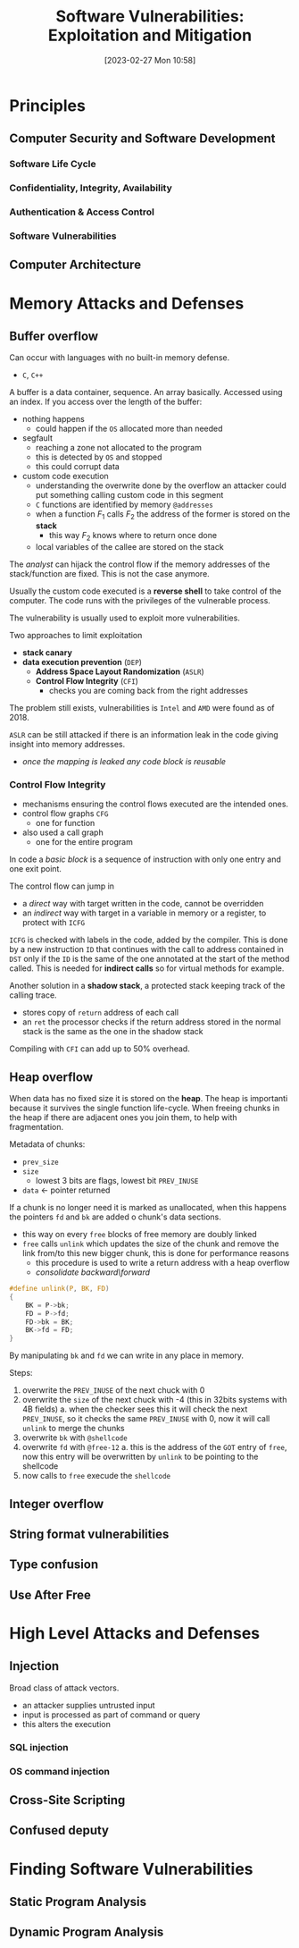 :PROPERTIES:
:ID:       39ee669b-9493-49ea-a13f-276d16d401c6
:ROAM_ALIASES: SVEM
:END:
#+title: Software Vulnerabilities: Exploitation and Mitigation
#+date: [2023-02-27 Mon 10:58]
#+FILETAGS: erasmus university compsci
* Principles
** Computer Security and Software Development
*** Software Life Cycle
*** Confidentiality, Integrity, Availability
*** Authentication & Access Control
*** Software Vulnerabilities
** Computer Architecture
* Memory Attacks and Defenses
** Buffer overflow
Can occur with languages with no built-in memory defense.
- =C=, =C++=

A buffer is a data container, sequence. An array basically.
Accessed using an index.
If you access over the length of the buffer:
- nothing happens
  + could happen if the =OS= allocated more than needed
- segfault
  + reaching a zone not allocated to the program
  + this is detected by =OS= and stopped
  + this could corrupt data
- custom code execution
  + understanding the overwrite done by the overflow an attacker could put something calling custom code in this segment
  + =C= functions are identified by memory =@addresses=
  + when a function $F_{1}$ calls $F_{2}$  the address of the former is stored on the *stack*
    - this way $F_{2}$ knows where to return once done
  + local variables of the callee are stored on the stack

The /analyst/ can hijack the control flow if the memory addresses of the stack/function are fixed. This is not the case anymore.

Usually the custom code executed is a *reverse shell* to take control of the computer.
The code runs with the privileges of the vulnerable process.

The vulnerability is usually used to exploit more vulnerabilities.

Two approaches to limit exploitation
- *stack canary*
- *data execution prevention* (=DEP=)
  + *Address Space Layout Randomization* (=ASLR=)
  + *Control Flow Integrity* (=CFI=)
    - checks you are coming back from the right addresses

The problem still exists, vulnerabilities is =Intel= and =AMD= were found as of 2018.

=ASLR= can be still attacked if there is an information leak in the code giving insight into memory addresses.
- /once the mapping is leaked any code block is reusable/
*** Control Flow Integrity
- mechanisms ensuring the control flows executed are the intended ones.
- control flow graphs =CFG=
  + one for function
- also used a call graph
  + one for the entire program
In code a /basic block/ is a sequence of instruction with only one entry and one exit point.

The control flow can jump in
- a /direct/ way with target written in the code, cannot be overridden
- an /indirect/ way with target in a variable in memory or a register, to protect with =ICFG=

=ICFG= is checked with labels in the code, added by the compiler. This is done by a new instruction =ID= that continues with the call to address contained in =DST= only if the =ID= is the same of the one annotated at the start of the method called. This is needed for *indirect calls* so for virtual methods for example.

Another solution in a *shadow stack*, a protected stack keeping track of the calling trace.
- stores copy of =return= address of each call
- an =ret= the processor checks if the return address stored in the normal stack is the same as the one in the shadow stack

Compiling with =CFI= can add up to 50% overhead.

** Heap overflow
When data has no fixed size it is stored on the *heap*.
The heap is importanti because it survives the single function life-cycle.
When freeing chunks in the heap if there are adjacent ones you join them, to help with fragmentation.

Metadata of chunks:
- =prev_size=
- =size=
  + lowest 3 bits are flags, lowest bit =PREV_INUSE=
- =data= \leftarrow pointer returned

If a chunk is no longer need it is marked as unallocated, when this happens the pointers =fd= and =bk= are added o chunk's data sections.
- this way on every =free= blocks of free memory are doubly linked
- =free= calls =unlink= which updates the size of the chunk and remove the link from/to this new bigger chunk, this is done for performance reasons
  + this procedure is used to write a return address with a heap overflow
  + /consolidate backward​\​forward/

#+begin_src C
#define unlink(P, BK, FD)
{
    BK = P->bk;
    FD = P->fd;
    FD->bk = BK;
    BK->fd = FD;
}
#+end_src
By manipulating =bk= and =fd= we can write in any place in memory.


Steps:
1. overwrite the =PREV_INUSE= of the next chuck with 0
2. overwrite the =size= of the next chuck with -4 (this in 32bits systems with 4B fields)
   a. when the checker sees this it will check the next =PREV_INUSE=, so it checks the same =PREV_INUSE= with 0, now it will call =unlink= to merge the chunks
3. overwrite =bk= with =@shellcode=
4. overwrite =fd= with =@free-12=
   a. this is the address of the =GOT= entry of =free=, now this entry will be overwritten by =unlink= to be pointing to the shellcode
5. now calls to =free= execude the =shellcode=
** Integer overflow
** String format vulnerabilities
** Type confusion
** Use After Free
* High Level Attacks and Defenses
** Injection
Broad class of attack vectors.
- an attacker supplies untrusted input
- input is processed as part of command or query
- this alters the execution
*** SQL injection
*** OS command injection
** Cross-Site Scripting
** Confused deputy
* Finding Software Vulnerabilities
** Static Program Analysis
** Dynamic Program Analysis
